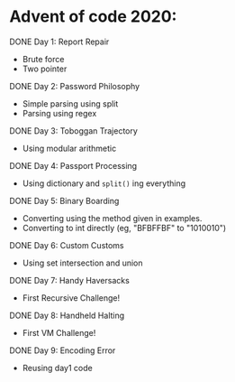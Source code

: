 * Advent of code 2020:
**** DONE Day 1: Report Repair
     - Brute force
     - Two pointer
**** DONE Day 2: Password Philosophy 
     - Simple parsing using split
     - Parsing using regex
**** DONE Day 3: Toboggan Trajectory
     - Using modular arithmetic
**** DONE Day 4: Passport Processing
     - Using dictionary and =split()= ing everything
**** DONE Day 5: Binary Boarding
     - Converting using the method given in examples.
     - Converting to int directly (eg, "BFBFFBF" to "1010010")
**** DONE Day 6: Custom Customs
     - Using set intersection and union
**** DONE Day 7: Handy Haversacks
     - First Recursive Challenge!
**** DONE Day 8: Handheld Halting
     - First VM Challenge!
**** DONE Day 9: Encoding Error
     - Reusing day1 code
